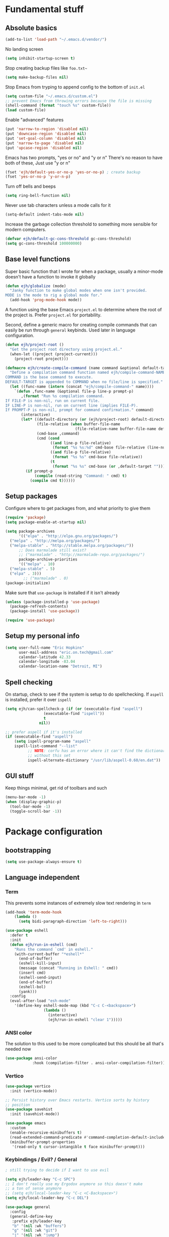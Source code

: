 * Fundamental stuff
** Absolute basics
#+BEGIN_SRC emacs-lisp
  (add-to-list 'load-path "~/.emacs.d/vendor/")
#+END_SRC

No landing screen
#+BEGIN_SRC emacs-lisp
  (setq inhibit-startup-screen t)
#+END_SRC

Stop creating backup files like =foo.txt~=
#+BEGIN_SRC emacs-lisp
  (setq make-backup-files nil)
#+END_SRC

Stop Emacs from tryping to append config to the bottom of ~init.el~
#+BEGIN_SRC emacs-lisp
  (setq custom-file "~/.emacs.d/custom.el")
  ;; prevent Emacs from throwing errors because the file is missing
  (shell-command (format "touch %s" custom-file))
  (load custom-file)
#+END_SRC

Enable "advanced" features
#+BEGIN_SRC emacs-lisp
  (put 'narrow-to-region 'disabled nil)
  (put 'downcase-region 'disabled nil)
  (put 'set-goal-column 'disabled nil)
  (put 'narrow-to-page 'disabled nil)
  (put 'upcase-region 'disabled nil)
#+END_SRC

Emacs has two prompts, "yes or no" and "y or n"
There's no reason to have both of these, Just use "y or n"
#+BEGIN_SRC emacs-lisp
  (fset 'ejh/default-yes-or-no-p 'yes-or-no-p) ; create backup
  (fset 'yes-or-no-p 'y-or-n-p)
#+END_SRC

Turn off bells and beeps
#+BEGIN_SRC emacs-lisp
  (setq ring-bell-function nil)
#+END_SRC

Never use tab characters unless a mode calls for it
#+BEGIN_SRC emacs-lisp
  (setq-default indent-tabs-mode nil)
#+END_SRC

Increase the garbage collection threshold to something more sensible for modern computers.
#+BEGIN_SRC emacs-lisp
  (defvar ejh/default-gc-cons-threshold gc-cons-threshold)
  (setq gc-cons-threshold 100000000)
#+END_SRC

** Base level functions
Super basic function that I wrote for when a package, usually a minor-mode
doesn't have a function to invoke it globally
#+BEGIN_SRC emacs-lisp
  (defun ejh/globalize (mode)
    "Janky function to make global modes when one isn't provided.
  MODE is the mode to rig a global mode for."
    (add-hook 'prog-mode-hook mode))
#+END_SRC

A function using the base Emacs =project.el= to determine where the
root of the project is. Prefer =project.el= for portability.

Second, define a generic macro for creating compile commands that can
easily be run through =general= keybinds. Used later in language
configuration.
#+BEGIN_SRC emacs-lisp
  (defun ejh/project-root ()
    "Get the project root directory using project.el."
    (when-let ((project (project-current)))
      (project-root project)))

  (defmacro ejh/create-compile-command (name command &optional default-target)
    "Define a compilation command function named ejh/compile-command-NAME.
  COMMAND is the base command to execute.
  DEFAULT-TARGET is appended to COMMAND when no file/line is specified."
    (let ((func-name (intern (concat "ejh/compile-command-" name))))
      `(defun ,func-name (&optional file-p line-p prompt-p)
         ,(format "Run %s compilation command.
  If FILE-P is non-nil, run on current file.
  IF LINE-P is non-nil, run on current line (implies FILE-P).
  If PROMPT-P is non-nil, prompt for command confirmation." command)
         (interactive)
         (let* ((default-directory (or (ejh/project-root) default-directory))
                (file-relative (when buffer-file-name
                                 (file-relative-name buffer-file-name default-directory)))
                (cmd-base ,command)
                (cmd (cond
                      ((and line-p file-relative)
                       (format "%s %s:%d" cmd-base file-relative (line-number-at-pos)))
                      ((and file-p file-relative)
                       (format "%s %s" cmd-base file-relative))
                      (t
                       (format "%s %s" cmd-base (or ,default-target ""))))))
           (if prompt-p
               (compile (read-string "Command: " cmd) t)
             (compile cmd t))))))
#+END_SRC

** Setup packages
Configure where to get packages from, and what priority to give them
#+BEGIN_SRC emacs-lisp
  (require 'package)
  (setq package-enable-at-startup nil)

  (setq package-archives
        '(("elpa" . "http://elpa.gnu.org/packages/")
  	("melpa" . "http://melpa.org/packages/")
  	("melpa-stable" . "http://stable.melpa.org/packages/"))
        ;; Does marmalade still exist?
        ;; ("marmalade" . "http://marmalade-repo.org/packages/")
        package-archive-priorities
        '(("melpa" . 10)
  	("melpa-stable" . 5)
  	("elpa" . 3)))
          ;; ("marmalade" . 0)
  (package-initialize)
#+END_SRC

Make sure that =use-package= is installed if it isn't already
#+BEGIN_SRC emacs-lisp
  (unless (package-installed-p 'use-package)
    (package-refresh-contents)
    (package-install 'use-package))

  (require 'use-package)
#+END_SRC

** Setup my personal info
#+BEGIN_SRC emacs-lisp
  (setq user-full-name "Eric Hopkins"
        user-mail-address "eric.on.tech@gmail.com"
        calendar-latitude 42.33
        calendar-longitude -83.04
        calendar-location-name "Detroit, MI")
#+END_SRC

** Spell checking
On startup, check to see if the system is setup to do spellchecking. If =aspell= is installed, prefer it over =ispell=
#+BEGIN_SRC emacs-lisp
  (setq ejh/can-spellcheck-p (if (or (executable-find "aspell")
  				   (executable-find "ispell"))
  			       t
  			     nil))

  ;; prefer aspell if it's installed
  (if (executable-find "aspell")
      (setq ispell-program-name "aspell"
  	  ispell-list-command "--list"
            ;; NOTE: corfu has an error where it can't find the dictionary
            ;; without this set
            ispell-alternate-dictionary "/usr/lib/aspell-0.60/en.dat"))
#+END_SRC

** GUI stuff
Keep things minimal, get rid of toolbars and such

#+BEGIN_SRC emacs-lisp
  (menu-bar-mode -1)
  (when (display-graphic-p)
    (tool-bar-mode -1)
    (toggle-scroll-bar -1))
#+END_SRC

* Package configuration
** bootstrapping
#+BEGIN_SRC emacs-lisp
  (setq use-package-always-ensure t)
#+END_SRC

** Language independent
*** Term
This prevents some instances of extremely slow text rendering in =term=
#+BEGIN_SRC emacs-lisp
  (add-hook 'term-mode-hook
  	  (lambda ()
  	    (setq bidi-paragraph-direction 'left-to-right)))

  (use-package eshell
    :defer t
    :init
    (defun ejh/run-in-eshell (cmd)
      "Runs the command `cmd' in eshell."
      (with-current-buffer "*eshell*"
        (end-of-buffer)
        (eshell-kill-input)
        (message (concat "Running in Eshell: " cmd))
        (insert cmd)
        (eshell-send-input)
        (end-of-buffer)
        (eshell-bol)
        (yank)))
    :config
    (eval-after-load "esh-mode"
      '(define-key eshell-mode-map (kbd "C-c C-<backspace>")
                   (lambda ()
                     (interactive)
                     (ejh/run-in-eshell "clear 1")))))
#+END_SRC

*** ANSI color
The solution to this used to be more complicated but this should be
all that's needed now

#+BEGIN_SRC emacs-lisp
  (use-package ansi-color
              :hook (compilation-filter . ansi-color-compilation-filter))
#+END_SRC

*** Vertico
#+BEGIN_SRC emacs-lisp
  (use-package vertico
    :init (vertico-mode))

  ;; Persist history over Emacs restarts. Vertico sorts by history
  ;; position
  (use-package savehist
    :init (savehist-mode))

  (use-package emacs
    :custom
    (enable-recursive-minibuffers t)
    (read-extended-command-predicate #'command-completion-default-include-p)
    (minibuffer-prompt-properties
     '(read-only t cursor-intangible t face minibuffer-prompt)))
#+END_SRC

*** Keybindings / Evil? / General
#+BEGIN_SRC emacs-lisp
  ; still trying to decide if I want to use evil
#+END_SRC

#+BEGIN_SRC emacs-lisp
  (setq ejh/leader-key "C-c SPC")
  ;; I don't really use my Ergodox anymore so this doesn't make
  ;; a ton of sense anymore
  ;; (setq ejh/local-leader-key "C-c <C-Backspace>")
  (setq ejh/local-leader-key "C-c DEL")

  (use-package general
    :config
    (general-define-key
     :prefix ejh/leader-key
     "b" '(nil :wk "buffers")
     "g" '(nil :wk "git")
     "j" '(nil :wk "jump")
     "p" '(nil :wk "project")
     "s" '(nil :wk "search")
     "sg" '(nil :wk "git project")
     "t" '(nil :wk "toggle")
     "tt" '(consult-theme :wk "theme")
     "tF" '(nil :wk "fill break")
     "tn" '(display-line-numbers-mode :wk "line numbers")
     "tN" '(global-display-line-numbers-mode :wk "global line numbers")
     "x" '(nil :wk "text")))
#+END_SRC

These are some really helpful functions I've put together for aligning text,
I took inspiration for them from Spacemacs, and the Emacs Wiki.
#+BEGIN_SRC emacs-lisp
  ;; Inspred by http://emacswiki.org/emacs/AlignCommands
  (defun ejh/align-repeat (start end regexp &optional justify-right after)
    "Repeated alignment with respect to the given regular expression.
  START and END are where the selected region starts and ends, and are
  provided to 'align-regexp'. REGEXP is the character, or expression t obe
  aligned.  If JUSTIFY-RIGHT is non-nil justify to the right instead of the
  left. If AFTER is non-nil, add whitespace to the left instead of the right."
    (interactive "r\nsAlign regexp: ")
    (let* ((ws-regexp (if (string-empty-p regexp)
  			"\\(\\s-+\\)"
  		      "\\(\\s-*\\)"))
  	 (complete-regexp (if after
  			      (concat regexp ws-regexp)
  			    (concat ws-regexp regexp)))
  	 (group (if justify-right -1 1)))
      (message "%S" complete-regexp)
      (align-regexp start end complete-regexp group 1 t)))

  (defmacro ejh/create-align-x (name regexp &optional justify-right default-after)
    "This will create a new function to align text.
  NAME is the name that will be applied to the created function.  For example
  \"colon\" will produce the function \"ejh/align-repeat-colon\". REGEXP is the
  character or expression to be aligned.  If JUSTIFY-RIGHT is non-nil, justify to
  the right instead of the left.  If DEFAULT-AFTER is non-nil, add whitespace to
  the left instead of the right."
    (let ((new-func (intern (concat "ejh/align-repeat-" name))))
      `(defun ,new-func (start end switch)
         (interactive "r\nP")
         (let ((after (not (eq (if switch t nil) (if ,default-after t nil)))))
  	 (ejh/align-repeat start end ,regexp ,justify-right after)))))

  (ejh/create-align-x "colon" ":" nil t)
  (ejh/create-align-x "comma" "," nil t)
  (ejh/create-align-x "equal" "=")
  (ejh/create-align-x "arrow" "->")
  (ejh/create-align-x "back-arrow" "<-")
  (ejh/create-align-x "fat-arrow" "=>")

  (general-define-key
   :prefix ejh/leader-key
   "xf=" '(ejh/align-repeat-equal :wk "equal")
   "xf:" '(ejh/align-repeat-colon :wk "colon")
   "xf-" '(ejh/align-repeat-arrow :wk "arrow")
   "xf>" '(ejh/align-repeat-back-arrow :wk "back arrow")
   "xf," '(ejh/align-repeat-comma :wk "comma")
   "xfr" '(align-regexp :wk "regex"))
#+END_SRC

*** Consult
#+BEGIN_SRC emacs-lisp
  (use-package orderless
    :init
    ;; Configure a custom style dispatcher (see the Consult wiki)
    ;; This gives you the fuzzy searching you're used to
    (setq completion-styles '(orderless basic)
  	completion-category-defaults nil
  	completion-category-overrides '((file (styles . (partial-completion))))))

  (use-package consult
    ;; replaces key bindings that may already be in use
    :general
    ;; NOTE: setting this was a bad idea, it made it impossible to jump
    ;; forward in a line to a character quickly.
    ;; ("C-s" 'consult-line) ; incremental search
    ("M-g g" 'consult-goto-line)
    ("M-y" 'consult-yank-from-kill-right)
    (:prefix ejh/leader-key
  	   "bb" '(consult-buffer :wk "switch buffer")
  	   ;; "ss" '(consult-line :wk "search in buffer")
  	   "sp" '(consult-ripgrep :wk "search project")
  	   "sf" '(consult-find :wk "find files"))
    :custom
    ;; Make consult-line case-insensitive by default
    (consult-line-start-from-top nil)
    :config
    ;; Narrow key for consult buffer
    (setq consult-narrow-key "<")
    ;; Use consult for searching in project
    (setq xref-show-xrefs-function #'consult-xref
  	xref-show-defintions-function #'consult-xref)
    ;; Configure preview behavior
    (setq consult-preview-key 'any)
    ;; Configure the register formatting
    (setq register-preview-delay 0.5
  	register-preview-function #'consult-register-format)
    ;; Configure consult for case-insensitive search
    (setq completin-ignore-case t ; is this a typo??
  	read-buffer-completion-ignore-case t
  	read-file-name-completion-ignore-case t))

  (use-package marginalia
    :init (marginalia-mode))
#+END_SRC

*** Hungry delete
#+BEGIN_SRC emacs-lisp
  (use-package hungry-delete
    :general
    ("s-<backspace>" 'hungry-delete-backward)
    (:prefix ejh/leader-key
  	   "td" '(hungry-delete-mode :wk "hungry delete")))
#+END_SRC

*** Which key
#+BEGIN_SRC emacs-lisp
  (use-package which-key
    :init (which-key-mode))
#+END_SRC

*** Magit, and Git stuff
#+BEGIN_SRC emacs-lisp
  (use-package magit
    :general
    (:prefix ejh/leader-key
  	   "gb" '(magit-blame :wk "blame")
  	   "gs" '(magit-status :wk "status")
  	   "gm" '(magit-dispatch-popup :wk "menu")))

  (use-package git-gutter
    :config (global-git-gutter-mode))
#+END_SRC

*** Swiper
This is basically replaced by =consult-line=, I should remove it eventually.
I'm keeping it for now because of familiarity.
#+BEGIN_SRC emacs-lisp
  (use-package swiper
    :general
    (:prefix ejh/leader-key
  	   "ss" '(swiper :wk "swiper")))
#+END_SRC

*** Avy
#+BEGIN_SRC emacs-lisp
  (use-package avy
    :commands (avy-goto-char
  	     avy-goto-char-2
  	     avy-goto-line
  	     avy-goto-line-above
  	     avy-goto-line-below
  	     avy-goto-word-0
  	     avy-goto-word-1)
    :general
    (:prefix ejh/leader-key
  	   "jc" '(avy-goto-char :wk "to character")
  	   "jC" '(avy-goto-char-2 :wk "to character w/ input")
  	   "jl" '(avy-goto-line :wk "to line")
  	   "jn" '(avy-goto-line-below :wk "to next line")
  	   "jp" '(avy-goto-line-above :wk "to previous line")
  	   "jw" '(avy-goto-word-0 :wk "to word")
  	   "jW" '(avy-goto-word-1 :wk "to word w/ input")))
#+END_SRC

*** Smartparens
#+BEGIN_SRC emacs-lisp
  (use-package smartparens
    :config
    (setq sp-highlight-pair-overlay nil)
    (show-paren-mode)
    ;; Enable smartparens globally
    (add-hook 'prog-mode-hook #'smartparens-strict-mode)
    :general
    (:prefix ejh/leader-key
             "t(" '(smartparens-mode :wk "smartparens")))
#+END_SRC

#+BEGIN_SRC emacs-lisp
  (use-package rainbow-delimiters
    :general
    (:prefix ejh/leader-key
  	   "tR" '(rainbow-delimiters-mode :wk "rainbow delimiters")))
#+END_SRC

*** iedit
#+BEGIN_SRC emacs-lisp
  (use-package iedit
    :general
    (:prefix ejh/leader-key
  	   ";" '(iedit-mode :wk "iedit")))
#+END_SRC

*** Stupid indent
Emacs typically gets indentation right. But when it /doesn't/, it's
fantastically wrong. This mode turns off all of Emacs' smart
indenting functionality and just does basic tab to indent, shift-tab
to un-indent.
#+BEGIN_SRC emacs-lisp
  (use-package stupid-indent-mode
    :general
    (:prefix ejh/leader-key
  	   "tS" '(stupid-indent-mode :wk "stupid indent")))
#+END_SRC

*** Flycheck
#+BEGIN_SRC emacs-lisp
  (use-package flycheck)
#+END_SRC

*** Language config
#+BEGIN_SRC emacs-lisp
  ;; Ensure we're using the built-in version of project.el This is for
  ;; `eglot' because of running an older version of Emacs.
  ;; Not /exactly/ sure which version of Emacs is the cut-off for issues
  ;; with this, but on my Debian machine this is the version I have and
  ;; specifically have to guard against.
  (if (version<= emacs-version "28.2")
      (use-package project
        :ensure nil)) ; Don't try to install from MELPA, use-built-in

  ;; TODO: figure out why this is still trying to load, even when `rbenv' isn't present
  ;; on the system
  ;;
  ;; (let (rbenv-path (string-trim
  ;;                   (shell-command-to-string "which rbenv 2>/dev/null")))
  ;;   (unless (string-empty-p rbenv-path)
  ;;     (use-package rbenv
  ;;       :ensure t
  ;;       :mode "\\.rb\\'"
  ;;       :config
  ;;       (global-rbenv-mode))))

  (use-package
    corfu
    :custom
    (corfu-auto t) ; enable auto completion
    (corfu-separator ?\s) ; searator between completion candidates
    (corfu-auto-delay 0.2) ; delay before showing completion popup
    (corfu-auto-prefix 2) ; show completion after typing 2 characters
    (corfu-popup-delay '(0.5 . 0.2)) ; Delay before showing docs
    :init
    (global-corfu-mode)
    (corfu-popupinfo-mode)
    :bind
    (:map corfu-map
  	("M-p" . corfu-popup-scroll-down)
  	("M-n" . corfu-popup-scroll-up)
  	("M-d" . corfu-popupinfo-toggle)))

  ;; Add cape for better completion sources
  (use-package cape
    :after corfu
    :init
    (add-to-list 'completion-at-point-functions #'cape-file)
    (add-to-list 'completion-at-point-functions #'cape-dabbrev))

  (use-package kind-icon
    :ensure t
    :after corfu
    :custom
    (kind-icon-default-face 'corfu-default)
    :config
    (add-to-list 'corfu-margin-formatters #'kind-icon-margin-formatter))

  (use-package eglot
    :ensure t
    :hook (ruby-mode . eglot-ensure)
    :config
    ;; Function to get rbenv-managed solargraph path
    (defun ejh/get-solargraph-path ()
      "Get the full path to solargraph executable from rbenv."
      (let ((default-directory (ejh/project-root))
            (rbenv-path (string-trim
                         (shell-command-to-string "rbenv which solargraph 2>/dev/null || bundle exec which solargraph 2>/dev/null"))))
        (unless (string-empty-p rbenv-path)
          rbenv-path)))
    ;; Function to get sorbet path
    (defun ejh/get-sorbet-path ()
      "Get the full path to sorbet-ls executable from rbenv."
      (let ((default-directory (ejh/project-root))
            (rbenv-path (string-trim
                         (shell-command-to-string "rbenv which srb 2>/dev/null || bundle exec which srb 2>/dev/null"))))
        (unless (string-empty-p rbenv-path)
          (concat (file-name-directory rbenv-path) "sorbet-ls"))))
    ;; Set up the LSP servers for Ruby
    (add-to-list 'eglot-server-programs
                 `(ruby-mode . ,(lambda (_interactive)
                                  (let ((solargraph-path (ejh/get-solargraph-path))
                                        (sorbet-path (ejh/get-sorbet-path)))
                                    (list
                                     (or solargraph-path "solargraph")
                                     "stdio"))))
                 ;; Configure solargraph settings
                 (setq-default eglot-workspace-configuration
                               '((solargraph . ((diagnostics . t)
                                                (completion . t)
                                                (formatting . t)
                                                (folding . t)
                                                (logLevel . "warn"))))))
    (general-define-key
     :keymaps 'ruby-mode-map
     :prefix ejh/local-leader-key
     "=" '(eglot-format :wk "format buffer")
     "a" '(eglot-code-actions :wk "code actions")
     "r" '(eglot-rename :wk "rename")
     "h" '(eldoc :wk "documentation")
     "d" '(xref-find-definitions :wk "go to definition")
     "R" '(xref-find-references :wk "find references")))

  (add-hook 'ruby-mode-hook
            (lambda ()
              ;; Enable some helpful modes
              (eldoc-mode 1)
              (electric-pair-mode 1)
              (subword-mode 1)
              ;; Use rbenv managed Ruby
              (let ((ruby-path (string-trim
                                (shell-command-to-string "rbenv which ruby 2>/dev/null || which ruby 2>/dev/null"))))
                (unless (string-empty-p ruby-path)
                  (setq-local eglot-ruby-command ruby-path)))))
#+END_SRC

**** Ruby
#+BEGIN_SRC emacs-lisp
  (ejh/create-compile-command "rspec" "bundle exec rspec" "spec/*")

  ;; custom pattern for RSpec error output
  (with-eval-after-load 'compile
    (add-to-list 'compilation-error-regexp-alist 'rspec-error)
    (add-to-list 'compilation-error-regexp-alist-alist
               '(rspec-error "# \\(\\./\\)?\\([^:]+\\):\\([0-9]+\\)" 2 3 nil nil 1)))

  (defun ejh/compile-command-rspec-all ()
    (interactive)
    (ejh/compile-command-rspec nil nil nil))

  (defun ejh/compile-command-rspec-file ()
    (interactive)
    (ejh/compile-command-rspec t nil nil))

  (defun ejh/compile-command-rspec-line ()
    (interactive)
    (ejh/compile-command-rspec t t nil))

  (defun ejh/compile-command-rspec-prompt ()
    (interactive)
    (ejh/compile-command-rspec nil nil t))

  (add-hook 'ruby-mode-hook
            (lambda ()
              (general-define-key
               :keymaps 'ruby-mode-map
               :prefix ejh/local-leader-key
               "t" '(nil :wk "tests")
               "ta" '(ejh/compile-command-rspec-all :wk "run all")
               "tf" '(ejh/compile-command-rspec-file :wk "file")
               "tl" '(ejh/compile-command-rspec-line :wk "line")
               "tp" '(ejh/compile-command-rspec-prompt :wk "prompt"))))
#+END_SRC

**** Lua
#+BEGIN_SRC emacs-lisp
  (use-package lua-mode
    :mode "\\.lua\\'"
    :commands (lua-mode))
#+END_SRC
